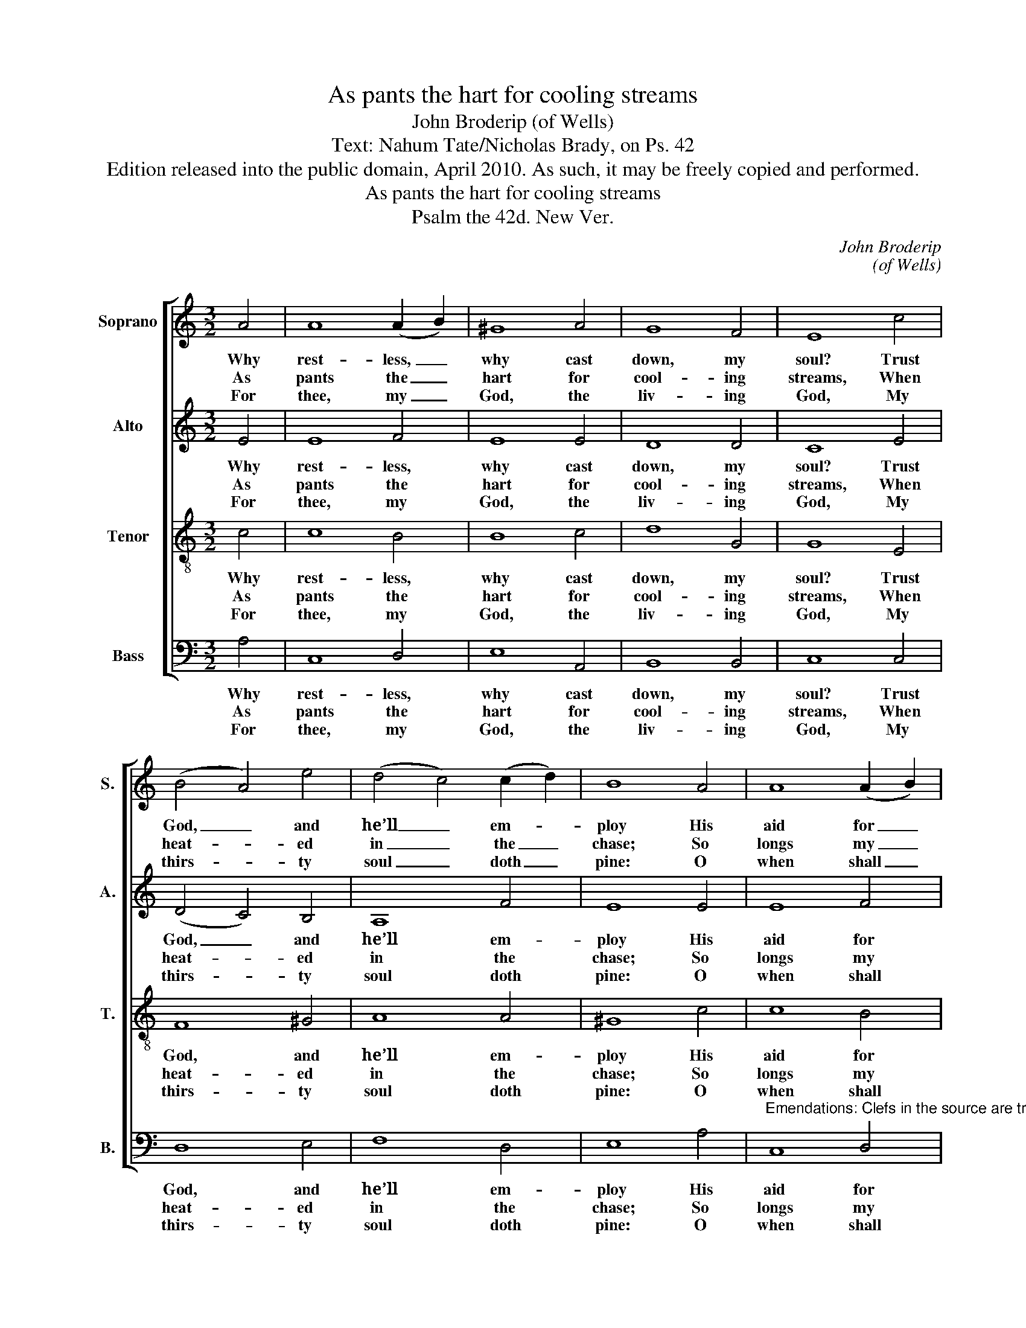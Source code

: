 X:1
T:As pants the hart for cooling streams
T:John Broderip (of Wells)
T:Text: Nahum Tate/Nicholas Brady, on Ps. 42
T:Edition released into the public domain, April 2010. As such, it may be freely copied and performed.
T:As pants the hart for cooling streams
T:Psalm the 42d. New Ver.
C:John Broderip
C:(of Wells)
Z:Text: Nahum Tate/Nicholas Brady,
Z:on Ps. 42
%%score [ 1 2 3 4 ]
L:1/8
M:3/2
K:C
V:1 treble nm="Soprano" snm="S."
V:2 treble nm="Alto" snm="A."
V:3 treble-8 transpose=-12 nm="Tenor" snm="T."
V:4 bass nm="Bass" snm="B."
V:1
 A4 | A8 (A2 B2) | ^G8 A4 | G8 F4 | E8 c4 | (B4 A4) e4 | (d4 c4) (c2 d2) | B8 A4 | A8 (A2 B2) | %9
w: Why|rest- less, _|why cast|down, my|soul? Trust|God, _ and|he’ll _ em- *|ploy His|aid for _|
w: As|pants the _|hart for|cool- ing|streams, When|heat- * ed|in _ the _|chase; So|longs my _|
w: For|thee, my _|God, the|liv- ing|God, My|thirs- * ty|soul _ doth _|pine: O|when shall _|
 ^G8 A4 | d8 F4 | E8 e4 | c8 d4 | c8 B4 | A8 |] %15
w: thee, and|change these|sighs To|thank- ful|hymns of|joy.|
w: soul, O|God, for|thee, And|thy re-|fresh- ing|grace.|
w: I be-|hold thy|face, Thou|Ma- je-|sty di-|vine?|
V:2
 E4 | E8 F4 | E8 E4 | D8 D4 | C8 E4 | (D4 C4) B,4 | A,8 F4 | E8 E4 | E8 F4 | E8 E4 | D8 D4 | %11
w: Why|rest- less,|why cast|down, my|soul? Trust|God, _ and|he’ll em-|ploy His|aid for|thee, and|change these|
w: As|pants the|hart for|cool- ing|streams, When|heat- * ed|in the|chase; So|longs my|soul, O|God, for|
w: For|thee, my|God, the|liv- ing|God, My|thirs- * ty|soul doth|pine: O|when shall|I be-|hold thy|
 C8 A4 | F8 F4 | E8 E4 | E8 |] %15
w: sighs To|thank- ful|hymns of|joy.|
w: thee, And|thy re-|fresh- ing|grace.|
w: face, Thou|Ma- je-|sty di-|vine?|
V:3
 c4 | c8 B4 | B8 c4 | d8 G4 | G8 E4 | F8 ^G4 | A8 A4 | ^G8 c4 | c8 B4 | B8 c4 | G8 G4 | G8 c4 | %12
w: Why|rest- less,|why cast|down, my|soul? Trust|God, and|he’ll em-|ploy His|aid for|thee, and|change these|sighs To|
w: As|pants the|hart for|cool- ing|streams, When|heat- ed|in the|chase; So|longs my|soul, O|God, for|thee, And|
w: For|thee, my|God, the|liv- ing|God, My|thirs- ty|soul doth|pine: O|when shall|I be-|hold thy|face, Thou|
 A8 B4 | A8 ^G4 | A8 |] %15
w: thank- ful|hymns of|joy.|
w: thy re-|fresh- ing|grace.|
w: Ma- je-|sty di-|vine?|
V:4
 A,4 | C,8 D,4 | E,8 A,,4 | B,,8 B,,4 | C,8 C,4 | D,8 E,4 | F,8 D,4 | E,8 A,4 | %8
w: Why|rest- less,|why cast|down, my|soul? Trust|God, and|he’ll em-|ploy His|
w: As|pants the|hart for|cool- ing|streams, When|heat- ed|in the|chase; So|
w: For|thee, my|God, the|liv- ing|God, My|thirs- ty|soul doth|pine: O|
"^Emendations: Clefs in the source are treble, alto, tenor and bass. The first verse only of the text is given in the source:verses 2, 5 and 11 have been added editorially." C,8 D,4 | %9
w: aid for|
w: longs my|
w: when shall|
 E,8 A,,4 | B,,8 B,,4 | C,8 C,4 | F,8 B,,4 | (C,4 D,4) E,4 | A,,8 |] %15
w: thee, and|change these|sighs To|thank- ful|hymns _ of|joy.|
w: soul, O|God, for|thee, And|thy re-|fresh- * ing|grace.|
w: I be-|hold thy|face, Thou|Ma- je-|sty _ di-|vine?|

